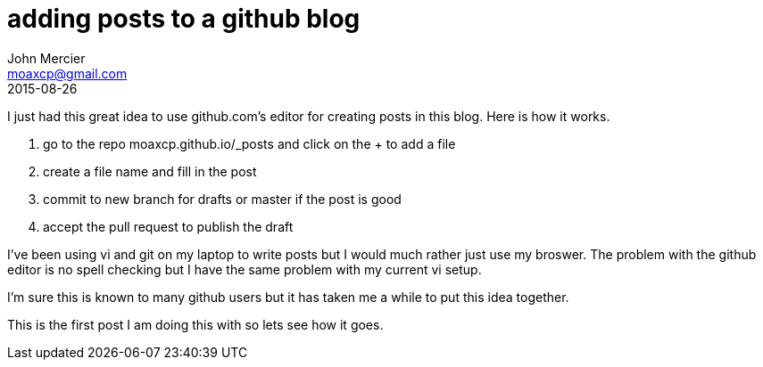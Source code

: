 = adding posts to a github blog
John Mercier <moaxcp@gmail.com>
2015-08-26
:jbake-type: post
:jbake-status: published
I just had this great idea to use github.com's editor for creating posts in this blog. Here is how it works.

. go to the repo moaxcp.github.io/_posts and click on the + to add a file
. create a file name and fill in the post
. commit to new branch for drafts or master if the post is good
. accept the pull request to publish the draft

I've been using vi and git on my laptop to write posts but I would much rather just use my broswer. The problem with the github editor is no spell checking but I have the same problem with my current vi setup. 

I'm sure this is known to many github users but it has taken me a while to put this idea together.

This is the first post I am doing this with so lets see how it goes.